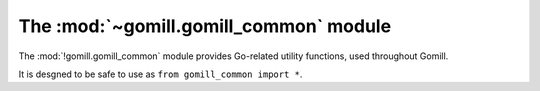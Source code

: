 The :mod:`~gomill.gomill_common` module
---------------------------------------

.. module:: gomill.gomill_common
   :synopsis: Go-related utility functions

The :mod:`!gomill.gomill_common` module provides Go-related utility functions,
used throughout Gomill.

It is desgned to be safe to use as ``from gomill_common import *``.

.. function:: opponent_of(colour)

   :rtype: *colour*

   Returns the other colour::

     >>> opponent_of('b')
     'w'

.. function:: colour_name(colour)

   :rtype: string

   Returns the (lower-case) full name of a *colour*::

     >>> colour_name('b')
     'black'

.. function:: format_vertex(move)

   :rtype: string

   Returns a string describing a *move* in conventional notation::

     >>> format_vertex((3, 0))
     'A4'
     >>> format_vertex(None)
     'pass'

   The result is suitable for use directly in |GTP| responses. Note that ``I``
   is omitted from the letters used to indicate columns, so the maximum
   supported column value is ``25``.

.. function:: format_vertex_list(moves)

   :rtype: string

   Returns a string describing a sequence of *moves*::

     >>> format_vertex_list([(0, 1), (2, 3), None])
     'B1,D3,pass'
     >>> format_vertex_list([])
     ''

.. function:: coords_from_vertex(vertex, board_size)

   :rtype: *move*

   Interprets the string *vertex* as conventional notation, assuming a square
   board whose side is *board_size*::

     >>> coords_from_vertex("A4", 9)
     (3, 0)
     >>> coords_from_vertex("a4", 9)
     (3, 0)
     >>> coords_from_vertex("pass", 9)
     None

   Raises :exc:`ValueError` if it can't parse the string, or if the resulting
   point would be off the board.

   Treats *vertex* case-insensitively.

